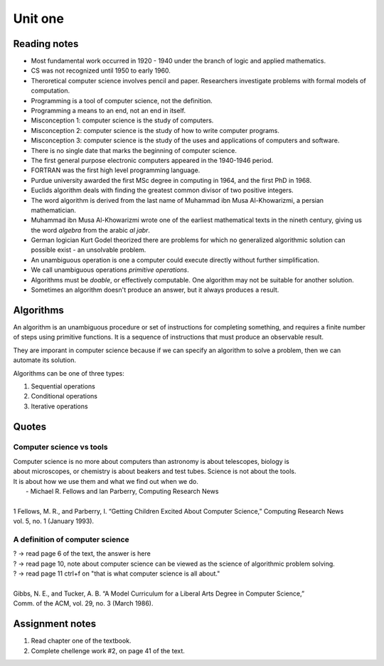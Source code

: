 Unit one
++++++++++

Reading notes
==============

* Most fundamental work occurred in 1920 - 1940 under the branch of logic and applied mathematics.
* CS was not recognized until 1950 to early 1960.
* Theroretical computer science involves pencil and paper. Researchers investigate problems with formal models of computation.
* Programming is a tool of computer science, not the definition.
* Programming a means to an end, not an end in itself.
* Misconception 1: computer science is the study of computers.
* Misconception 2: computer science is the study of how to write computer programs.
* Misconception 3: computer science is the study of the uses and applications of computers and software.
* There is no single date that marks the beginning of computer science.
* The first general purpose electronic computers appeared in the 1940-1946 period.
* FORTRAN was the first high level programming language.
* Purdue university awarded the first MSc degree in computing in 1964, and the first PhD in 1968.
* Euclids algorithm deals with finding the greatest common divisor of two positive integers.
* The word algorithm is derived from the last name of Muhammad ibn Musa Al-Khowarizmi, a persian mathematician.
* Muhammad ibn Musa Al-Khowarizmi wrote one of the earliest mathematical texts in the nineth century, giving us the word *algebra* from the arabic *al jabr*.
* German logician Kurt Godel theorized there are problems for which no generalized algorithmic solution can possible exist - an unsolvable problem.
* An unambiguous operation is one a computer could execute directly without further simplification.
* We call unambiguous operations *primitive operations*.
* Algorithms must be *doable*, or effectively computable. One algorithm may not be suitable for another solution.
* Sometimes an algorithm doesn't produce an answer, but it always produces a result.




Algorithms
===========
An algorithm is an unambiguous procedure or set of instructions for completing something, and requires a finite number of steps using primitive functions. It is a sequence of instructions that must produce an observable result.

They are imporant in computer science because if we can specify an algorithm to solve a problem, then we can automate its solution.

Algorithms can be one of three types:

1. Sequential operations
2. Conditional operations
3. Iterative operations



Quotes
=======

Computer science vs tools
~~~~~~~~~~~~~~~~~~~~~~~~~~

| Computer science is no more about computers than astronomy is about telescopes, biology is
| about microscopes, or chemistry is about beakers and test tubes. Science is not about the tools.
| It is about how we use them and what we find out when we do.
|                            - Michael R. Fellows and Ian Parberry, Computing Research News
|
| 1 Fellows, M. R., and Parberry, I. “Getting Children Excited About Computer Science,” Computing Research News
| vol. 5, no. 1 (January 1993).


A definition of computer science
~~~~~~~~~~~~~~~~~~~~~~~~~~~~~~~~~

| ? -> read page 6 of the text, the answer is here
| ? -> read page 10, note about computer science can be viewed as the science of algorithmic problem solving.
| ? -> read page 11 ctrl+f on "that is what computer science is all about."
|
| Gibbs, N. E., and Tucker, A. B. “A Model Curriculum for a Liberal Arts Degree in Computer Science,” 
| Comm. of the ACM, vol. 29, no. 3 (March 1986).




Assignment notes
=================

1. Read chapter one of the textbook.
2. Complete chellenge work #2, on page 41 of the text.




